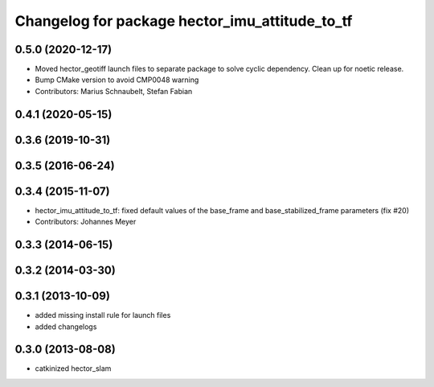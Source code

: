 ^^^^^^^^^^^^^^^^^^^^^^^^^^^^^^^^^^^^^^^^^^^^^^^
Changelog for package hector_imu_attitude_to_tf
^^^^^^^^^^^^^^^^^^^^^^^^^^^^^^^^^^^^^^^^^^^^^^^

0.5.0 (2020-12-17)
------------------
* Moved hector_geotiff launch files to separate package to solve cyclic dependency.
  Clean up for noetic release.
* Bump CMake version to avoid CMP0048 warning
* Contributors: Marius Schnaubelt, Stefan Fabian

0.4.1 (2020-05-15)
------------------

0.3.6 (2019-10-31)
------------------

0.3.5 (2016-06-24)
------------------

0.3.4 (2015-11-07)
------------------
* hector_imu_attitude_to_tf: fixed default values of the base_frame and base_stabilized_frame parameters (fix #20)
* Contributors: Johannes Meyer

0.3.3 (2014-06-15)
------------------

0.3.2 (2014-03-30)
------------------

0.3.1 (2013-10-09)
------------------
* added missing install rule for launch files
* added changelogs

0.3.0 (2013-08-08)
------------------
* catkinized hector_slam

